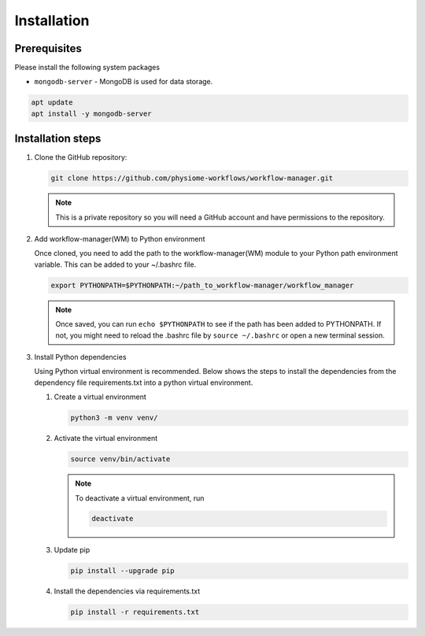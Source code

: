 .. _Installation:

Installation
============

Prerequisites
-------------
Please install the following system packages

* ``mongodb-server`` - MongoDB is used for data storage.

.. code-block:: bash

   apt update
   apt install -y mongodb-server

Installation steps
------------------

#. Clone the GitHub repository:

   .. code-block:: bash

      git clone https://github.com/physiome-workflows/workflow-manager.git

   .. note::

      This is a private repository so you will need a GitHub account and have permissions to the repository.

#. Add workflow-manager(WM) to Python environment

   Once cloned, you need to add the path to the workflow-manager(WM) module to your Python path environment variable.
   This can be added to your ~/.bashrc file.

   .. code-block::

      export PYTHONPATH=$PYTHONPATH:~/path_to_workflow-manager/workflow_manager

   .. note::

      Once saved, you can run ``echo $PYTHONPATH`` to see if the path has been added to PYTHONPATH.
      If not, you might need to reload the .bashrc file by ``source ~/.bashrc`` or open a new terminal session.

#. Install Python dependencies

   Using Python virtual environment is recommended.
   Below shows the steps to install the dependencies from the dependency file requirements.txt into a python virtual environment.

   #. Create a virtual environment

      .. code-block:: bash

         python3 -m venv venv/

   #. Activate the virtual environment

      .. code-block:: bash

         source venv/bin/activate

      .. note::

         To deactivate a virtual environment, run

         .. code-block:: bash

            deactivate

   #. Update pip

      .. code-block:: bash

         pip install --upgrade pip

   #. Install the dependencies via requirements.txt

      .. code-block:: bash

         pip install -r requirements.txt
